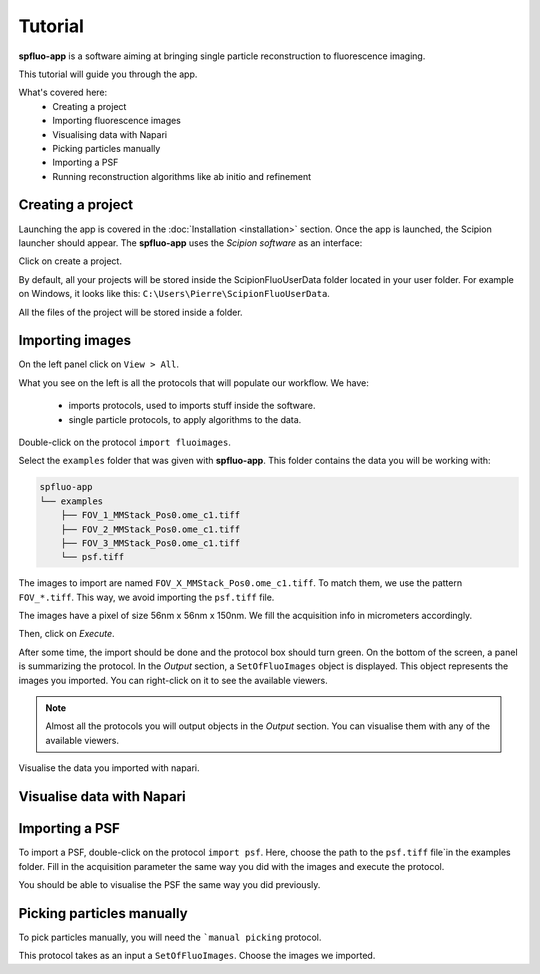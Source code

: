 Tutorial
========

**spfluo-app** is a software aiming at bringing single particle reconstruction to fluorescence imaging.

This tutorial will guide you through the app.

What's covered here:
    - Creating a project
    - Importing fluorescence images
    - Visualising data with Napari
    - Picking particles manually
    - Importing a PSF
    - Running reconstruction algorithms like ab initio and refinement

Creating a project
------------------

Launching the app is covered in the :doc:`Installation <installation>` section. Once the app is launched, the Scipion launcher should appear. The **spfluo-app** uses the `Scipion software` as an interface:

.. image:: ../_assets/scipion-launcher-empty.png

Click on create a project.

.. image:: ../_assets/create-a-project-page.png 

By default, all your projects will be stored inside the ScipionFluoUserData folder located in your user folder. For example on Windows, it looks like this: ``C:\Users\Pierre\ScipionFluoUserData``.

All the files of the project will be stored inside a folder.

.. image:: ../_assets/project-folder.png

Importing images
----------------

On the left panel click on ``View > All``.

.. image:: ../_assets/empty-project.png

What you see on the left is all the protocols that will populate our workflow. We have:

 * imports protocols, used to imports stuff inside the software.
 * single particle protocols, to apply algorithms to the data.

Double-click on the protocol ``import fluoimages``.

.. image:: ../_assets/import-files.png

Select the ``examples`` folder that was given with **spfluo-app**. This folder contains the data you will be working with:

.. code-block:: text

    spfluo-app
    └── examples
        ├── FOV_1_MMStack_Pos0.ome_c1.tiff
        ├── FOV_2_MMStack_Pos0.ome_c1.tiff
        ├── FOV_3_MMStack_Pos0.ome_c1.tiff
        └── psf.tiff

The images to import are named ``FOV_X_MMStack_Pos0.ome_c1.tiff``. To match them, we use the pattern ``FOV_*.tiff``. This way, we avoid importing the ``psf.tiff`` file.

The images have a pixel of size 56nm x 56nm x 150nm. We fill the acquisition info in micrometers accordingly.

.. image:: ../_assets/import-files-filled.png

Then, click on *Execute*.

After some time, the import should be done and the protocol box should turn green. On the bottom of the screen, a panel is summarizing the protocol. In the *Output* section, a ``SetOfFluoImages`` object is displayed. This object represents the images you imported. You can right-click on it to see the available viewers.

.. image:: ../_assets/output-right-click-napariviewer.png

.. note::
    
    Almost all the protocols you will output objects in the *Output* section. You can visualise them with any of the available viewers.

Visualise the data you imported with napari.

Visualise data with Napari
--------------------------


Importing a PSF
---------------

To import a PSF, double-click on the protocol ``import psf``. Here, choose the path to the ``psf.tiff`` file`in the examples folder. Fill in the acquisition parameter the same way you did with the images and execute the protocol.

You should be able to visualise the PSF the same way you did previously.

Picking particles manually
--------------------------

To pick particles manually, you will need the ```manual picking`` protocol.

This protocol takes as an input a ``SetOfFluoImages``. Choose the images we imported.

